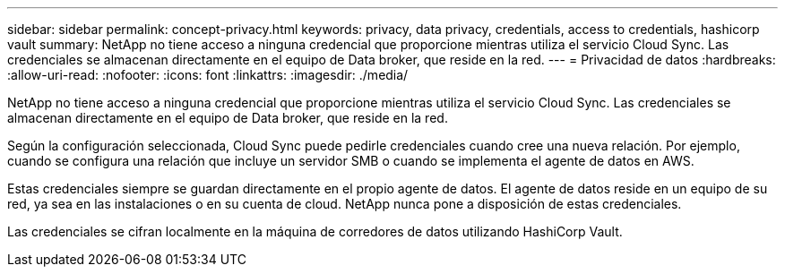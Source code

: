 ---
sidebar: sidebar 
permalink: concept-privacy.html 
keywords: privacy, data privacy, credentials, access to credentials, hashicorp vault 
summary: NetApp no tiene acceso a ninguna credencial que proporcione mientras utiliza el servicio Cloud Sync. Las credenciales se almacenan directamente en el equipo de Data broker, que reside en la red. 
---
= Privacidad de datos
:hardbreaks:
:allow-uri-read: 
:nofooter: 
:icons: font
:linkattrs: 
:imagesdir: ./media/


[role="lead"]
NetApp no tiene acceso a ninguna credencial que proporcione mientras utiliza el servicio Cloud Sync. Las credenciales se almacenan directamente en el equipo de Data broker, que reside en la red.

Según la configuración seleccionada, Cloud Sync puede pedirle credenciales cuando cree una nueva relación. Por ejemplo, cuando se configura una relación que incluye un servidor SMB o cuando se implementa el agente de datos en AWS.

Estas credenciales siempre se guardan directamente en el propio agente de datos. El agente de datos reside en un equipo de su red, ya sea en las instalaciones o en su cuenta de cloud. NetApp nunca pone a disposición de estas credenciales.

Las credenciales se cifran localmente en la máquina de corredores de datos utilizando HashiCorp Vault.
